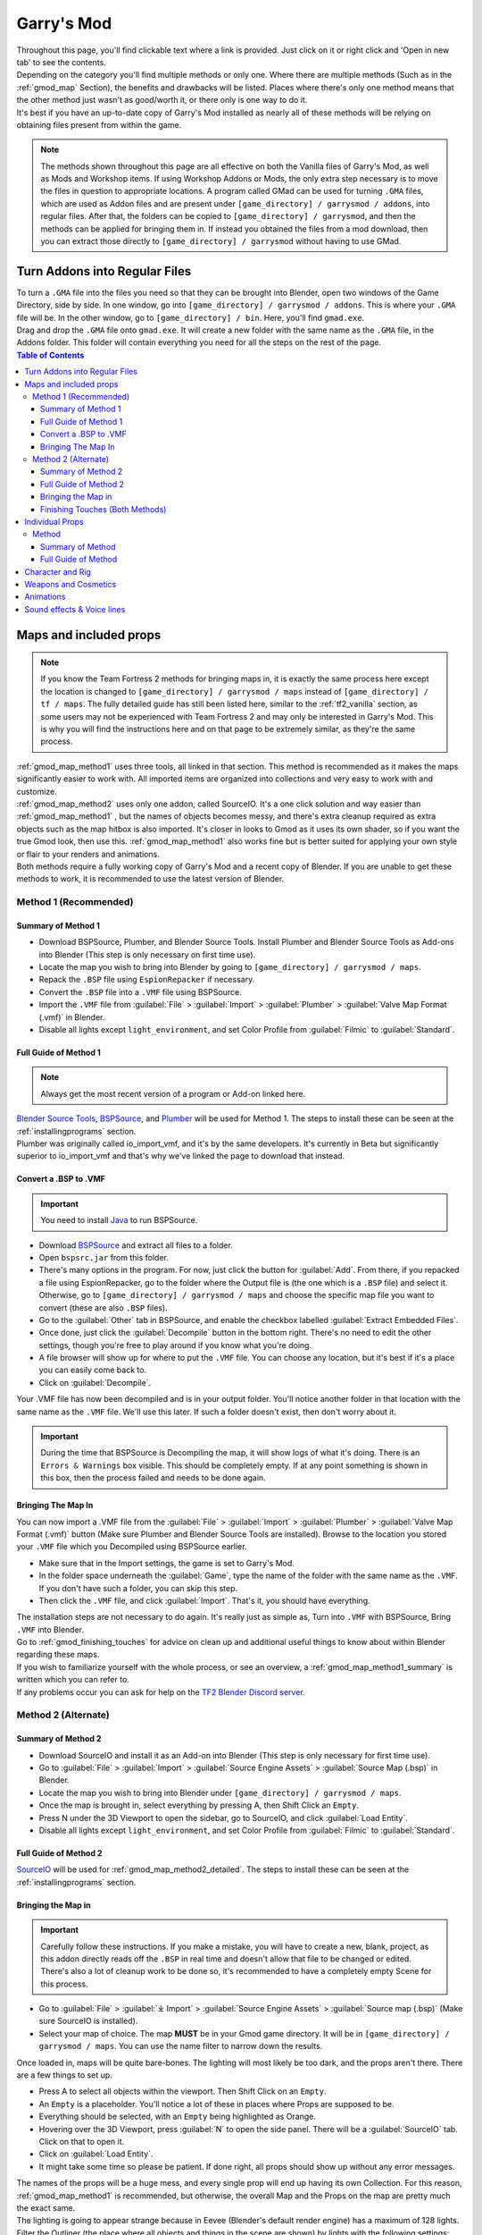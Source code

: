 .. _gmod:

Garry's Mod
===========

| Throughout this page, you'll find clickable text where a link is provided. Just click on it or right click and 'Open in new tab' to see the contents.
| Depending on the category you'll find multiple methods or only one. Where there are multiple methods (Such as in the :ref:`gmod_map` Section), the benefits and drawbacks will be listed. Places where there's only one method means that the other method just wasn't as good/worth it, or there only is one way to do it.
| It's best if you have an up-to-date copy of Garry's Mod installed as nearly all of these methods will be relying on obtaining files present from within the game.

.. note::
    The methods shown throughout this page are all effective on both the Vanilla files of Garry's Mod, as well as Mods and Workshop items. If using Workshop Addons or Mods, the only extra step necessary is to move the files in question to appropriate locations.
    A program called GMad can be used for turning ``.GMA`` files, which are used as Addon files and are present under ``[game_directory] / garrysmod / addons``, into regular files. After that, the folders can be copied to ``[game_directory] / garrysmod``, and then the methods can be applied for bringing them in.
    If instead you obtained the files from a mod download, then you can extract those directly to ``[game_directory] / garrysmod`` without having to use GMad.
        
.. _gmod_gmad:

Turn Addons into Regular Files
------------------------------

| To turn a ``.GMA`` file into the files you need so that they can be brought into Blender, open two windows of the Game Directory, side by side. In one window, go into ``[game_directory] / garrysmod / addons``. This is where your ``.GMA`` file will be. In the other window, go to ``[game_directory] / bin``. Here, you'll find ``gmad.exe``.
| Drag and drop the ``.GMA`` file onto ``gmad.exe``. It will create a new folder with the same name as the ``.GMA`` file, in the Addons folder. This folder will contain everything you need for all the steps on the rest of the page.

.. contents:: Table of Contents
    :depth: 3


.. _gmod_map:

Maps and included props
-----------------------

.. note::
    If you know the Team Fortress 2 methods for bringing maps in, it is exactly the same process here except the location is changed to ``[game_directory] / garrysmod / maps`` instead of ``[game_directory] / tf / maps``. The fully detailed guide has still been listed here, similar to the :ref:`tf2_vanilla` section, as some users may not be experienced with Team Fortress 2 and may only be interested in Garry's Mod. This is why you will find the instructions here and on that page to be extremely similar, as they're the same process.
    
| :ref:`gmod_map_method1` uses three tools, all linked in that section. This method is recommended as it makes the maps significantly easier to work with. All imported items are organized into collections and very easy to work with and customize.
| :ref:`gmod_map_method2` uses only one addon, called SourceIO. It's a one click solution and way easier than :ref:`gmod_map_method1` , but the names of objects becomes messy, and there's extra cleanup required as extra objects such as the map hitbox is also imported. It's closer in looks to Gmod as it uses its own shader, so if you want the true Gmod look, then use this. :ref:`gmod_map_method1` also works fine but is better suited for applying your own style or flair to your renders and animations. 
| Both methods require a fully working copy of Garry's Mod and a recent copy of Blender. If you are unable to get these methods to work, it is recommended to use the latest version of Blender.

.. _gmod_map_method1:

Method 1 (Recommended)
^^^^^^^^^^^^^^^^^^^^^^

.. _gmod_map_method1_summary:

Summary of Method 1
"""""""""""""""""""

*    Download BSPSource, Plumber, and Blender Source Tools. Install Plumber and Blender Source Tools as Add-ons into Blender (This step is only necessary on first time use).
*    Locate the map you wish to bring into Blender by going to ``[game_directory] / garrysmod / maps``.
*    Repack the ``.BSP`` file using ``EspionRepacker`` if necessary.
*    Convert the ``.BSP`` file into a ``.VMF`` file using BSPSource.
*    Import the ``.VMF`` file from :guilabel:`File` > :guilabel:`Import` > :guilabel:`Plumber` > :guilabel:`Valve Map Format (.vmf)` in Blender.
*    Disable all lights except ``light_environment``, and set Color Profile from :guilabel:`Filmic` to :guilabel:`Standard`.

.. _gmod_map_method1_detailed:

Full Guide of Method 1
""""""""""""""""""""""

.. note::
    Always get the most recent version of a program or Add-on linked here.

| `Blender Source Tools <http://steamreview.org/BlenderSourceTools>`_, `BSPSource <https://developer.valvesoftware.com/wiki/BSPSource>`_, and `Plumber <https://github.com/lasa01/io_import_vmf/releases>`_ will be used for Method 1. The steps to install these can be seen at the :ref:`installingprograms` section. 
| Plumber was originally called io_import_vmf, and it's by the same developers. It's currently in Beta but significantly superior to io_import_vmf and that's why we've linked the page to download that instead.

.. _gmod_convert_bsp_to_vmf:

Convert a .BSP to .VMF
""""""""""""""""""""""

.. important::

    You need to install `Java <https://www.java.com/download/ie_manual.jsp>`_ to run BSPSource.

*    Download `BSPSource <https://developer.valvesoftware.com/wiki/BSPSource>`_ and extract all files to a folder.
*    Open ``bspsrc.jar`` from this folder.
*    There's many options in the program. For now, just click the button for :guilabel:`Add`. From there, if you repacked a file using EspionRepacker, go to the folder where the Output file is (the one which is a ``.BSP`` file) and select it. Otherwise, go to ``[game_directory] / garrysmod / maps`` and choose the specific map file you want to convert (these are also ``.BSP`` files).
*    Go to the :guilabel:`Other` tab in BSPSource, and enable the checkbox labelled :guilabel:`Extract Embedded Files`.
*    Once done, just click the :guilabel:`Decompile` button in the bottom right. There's no need to edit the other settings, though you're free to play around if you know what you're doing.
*    A file browser will show up for where to put the ``.VMF`` file. You can choose any location, but it's best if it's a place you can easily come back to.
*    Click on :guilabel:`Decompile`.

| Your .VMF file has now been decompiled and is in your output folder. You'll notice another folder in that location with the same name as the ``.VMF`` file. We'll use this later. If such a folder doesn't exist, then don't worry about it.

.. important::

    During the time that BSPSource is Decompiling the map, it will show logs of what it's doing. There is an ``Errors & Warnings`` box visible. This should be completely empty. If at any point something is shown in this box, then the process failed and needs to be done again. 

.. _gmod_importing_vmf:

Bringing The Map In
"""""""""""""""""""

| You can now import a .VMF file from the :guilabel:`File` > :guilabel:`Import` > :guilabel:`Plumber` > :guilabel:`Valve Map Format (.vmf)` button (Make sure Plumber and Blender Source Tools are installed). Browse to the location you stored your ``.VMF`` file which you Decompiled using BSPSource earlier. 
*    Make sure that in the Import settings, the game is set to Garry's Mod.
*    In the folder space underneath the :guilabel:`Game`, type the name of the folder with the same name as the ``.VMF``. If you don't have such a folder, you can skip this step.
*    Then click the ``.VMF`` file, and click :guilabel:`Import`. That's it, you should have everything. 

| The installation steps are not necessary to do again. It's really just as simple as, Turn into ``.VMF`` with BSPSource, Bring ``.VMF`` into Blender.
| Go to :ref:`gmod_finishing_touches` for advice on clean up and additional useful things to know about within Blender regarding these maps.
| If you wish to familiarize yourself with the whole process, or see an overview, a :ref:`gmod_map_method1_summary` is written which you can refer to.
| If any problems occur you can ask for help on the `TF2 Blender Discord server <https://discord.gg/zHC2gJW>`_.

.. _gmod_map_method2:

Method 2 (Alternate)
^^^^^^^^^^^^^^^^^^^^

.. _gmod_map_method2_summary:

Summary of Method 2
"""""""""""""""""""

*    Download SourceIO and install it as an Add-on into Blender (This step is only necessary for first time use).
*    Go to :guilabel:`File` > :guilabel:`Import` > :guilabel:`Source Engine Assets` > :guilabel:`Source Map (.bsp)` in Blender.
*    Locate the map you wish to bring into Blender under ``[game_directory] / garrysmod / maps``.
*    Once the map is brought in, select everything by pressing A, then Shift Click an ``Empty``.
*    Press N under the 3D Viewport to open the sidebar, go to SourceIO, and click :guilabel:`Load Entity`.
*    Disable all lights except ``light_environment``, and set Color Profile from :guilabel:`Filmic` to :guilabel:`Standard`.

.. _gmod_map_method2_detailed:

Full Guide of Method 2
""""""""""""""""""""""

`SourceIO <https://github.com/REDxEYE/SourceIO>`_ will be used for :ref:`gmod_map_method2_detailed`. The steps to install these can be seen at the :ref:`installingprograms` section.

.. _gmod_importing_bsp:

Bringing the Map in
"""""""""""""""""""

.. important::

    Carefully follow these instructions. If you make a mistake, you will have to create a new, blank, project, as this addon directly reads off the ``.BSP`` in real time and doesn't allow that file to be changed or edited. There's also a lot of cleanup work to be done so, it's recommended to have a completely empty Scene for this process.

*    Go to :guilabel:`File` > :guilabel:`⤓ Import` > :guilabel:`Source Engine Assets` > :guilabel:`Source map (.bsp)` (Make sure SourceIO is installed).
*    Select your map of choice. The map **MUST** be in your Gmod game directory. It will be in ``[game_directory] / garrysmod / maps``. You can use the name filter to narrow down the results. 

| Once loaded in, maps will be quite bare-bones. The lighting will most likely be too dark, and the props aren't there. There are a few things to set up.
*    Press A to select all objects within the viewport. Then Shift Click on an ``Empty``. 
*    An ``Empty`` is a placeholder. You'll notice a lot of these in places where Props are supposed to be.
*    Everything should be selected, with an ``Empty`` being highlighted as Orange. 
*    Hovering over the 3D Viewport, press :guilabel:`N` to open the side panel. There will be a :guilabel:`SourceIO` tab. Click on that to open it.
*    Click on :guilabel:`Load Entity`.
*    It might take some time so please be patient. If done right, all props should show up without any error messages.

| The names of the props will be a huge mess, and every single prop will end up having its own Collection. For this reason, :ref:`gmod_map_method1` is recommended, but otherwise, the overall Map and the Props on the map are pretty much the exact same.
| The lighting is going to appear strange because in Eevee (Blender's default render engine) has a maximum of 128 lights. Filter the Outliner (the place where all objects and things in the scene are shown) by lights with the following settings:

.. image:: _images/toggles.png
  :width: 150
  :alt: Toggles that will only show light objects. 

.. seealso::
    For a full list of Eevee's limitations, you can consult `this page <https://docs.blender.org/manual/en/latest/render/eevee/limitations.html>`_ from Blender's official manual. 

.. _gmod_finishing_touches:

Finishing Touches (Both Methods)
""""""""""""""""""""""""""""""""

* Use :guilabel:`Material Preview` mode to confirm that all materials are actually fully functional before you do anything else. All textures should be visible and no part of the map should be white.
* Use Eevee if you want a true Garry's Mod look. Cycles will get you very different results.
* There's unfortunately a limit of Eevee which there's no way around. It can only have 128 active lights at once, while maps can end up having more than that. Unfortunately the only way around this is to use Cycles, which doesn't have a light limit, but another alternative is to maintain the majority of the look by turning off every light except the one which starts with the name ``light_environment``. This is the 'Sun' light and is responsible for nearly all outdoor lighting and shadows present on the map.
* If you want more accurate Garry's Mod colors, go to Color Management, and set the Color Profile from :guilabel:`Filmic` to :guilabel:`Standard`.

.. _gmod_prop:

Individual Props
----------------

| This section is written as a way to obtain individual props that are universally used in maps stored in Gmod files, such as Barrels. Some maps will have props that aren't used universally, and are exclusive to them. In this case it's best to just import the map, find the prop, and separate it.

.. _gmod_prop_method1:

Method
^^^^^^

.. _gmod_prop_method1_summary:

Summary of Method
"""""""""""""""""

*    Download SourceIO. Install SourceIO into Blender (This step is only necessary on first time use).
*    (Vanilla) Download GCFScape. Use GCFScape to extract the necessary files from ``garrysmod_dir.vpk`` into ``[game_directory] / garrysmod`` (This step is only necessary on first time use).
*    (Workshop and Mods) Use GMad to obtain the files of the addon or mod, and move the folders into ``[game_directory] / garrysmod`` (This step is only necessary for first time use).
*    Use SourceIO to import ``.MDL`` file of choice from the extracted folders.

.. _gmod_prop_method1_detailed:

Full Guide of Method
""""""""""""""""""""

| The process is rather simple, it only requires a bit of setup, then the importing of the prop should be doable with a few clicks.
*    Download `SourceIO <https://github.com/REDxEYE/SourceIO>`_. Install SourceIO into Blender (Installation guide listed in :ref:`installingprograms`).

| Steps for Vanilla:
*    Download `GCFScape <https://nemstools.github.io/pages/GCFScape-Download.html>`_ and install it.
*    Go to ``[game_directory] / garrysmod`` and open the file called ``garrysmod_dir.vpk``. It should open through GCFScape.
*    In GCFScape, Right Click the ``Models`` folder, click :guilabel:`Extract`, and Extract it to ``[game_directory] / garrysmod``. Don't drag and drop as it is laggy and can bug out.
*    Then in GCFScape, Extract the folder called ``Materials`` to ``[game_directory] / garrysmod`` as well.

| Steps for Workshop and Mods:
*    (Addon) Use Gmad (Instructions for how to use it are at the :ref:`gmod_gmad` Section) to obtain the files from the ``.GMA`` file. Open the newly created folder, and move all the folders inside to ``[game_directory] / garrysmod``.
*    (Mods) If it is a ``.GMA`` file, use Gmad to obtain the folders. If it is regular files, extra work isn't required. Just move the folders into ``[game_directory] / garrysmod``.

| All of that was for setting things up. Once that's completed, all you have to do for bringing a Model in is to open Blender, click :guilabel:`File` > :guilabel:`⤓ Import` > :guilabel:`Source Engine Assets` > :guilabel:`Source model (.mdl)`, and choose the ``.MDL`` file you're after inside the ``Models`` folder. It should have textures set up and everything. The above steps don't have to be repeated.

.. _gmod_characterandrig:

Character and Rig
-----------------

| Follow the initial steps for setting up :ref:`gmod_prop`.
| The ``.MDL`` files are all present under ``[game_directory] / garrysmod / models``. Just use SourceIO to bring in the one you want. Click :guilabel:`File` > :guilabel:`⤓ Import` > :guilabel:`Source Engine Assets` > :guilabel:`Source model (.mdl)`, and choose the ``.MDL`` file you're after. If you import a character, they should have a rig and textures set up.

.. _gmod_weaponsandcosmetics:

Weapons and Cosmetics
---------------------

| Follow the initial steps for setting up :ref:`gmod_prop`.
| The ``.MDL`` files are all present under ``[game_directory] / garrysmod / models``. Just use SourceIO to bring in the one you want. Click :guilabel:`File` > :guilabel:`⤓ Import` > :guilabel:`Source Engine Assets` > :guilabel:`Source model (.mdl)`, and choose the ``.MDL`` file you're after. The weapon should have a rig and textures set up.

.. _gmod_animations:

Animations
----------

| WIP
    
.. _gmod_soundeffectsvoices:

Sound effects & Voice lines
---------------------------

| Download `GCFScape <https://nemstools.github.io/pages/GCFScape-Download.html>`_. 
*    (Vanilla) With GCFScape, open ``garrysmod_dir.vpk`` and browse the ``Sound`` folder. Extract the files you need.
*    (Workshop and Mods) Go through the files you need.
